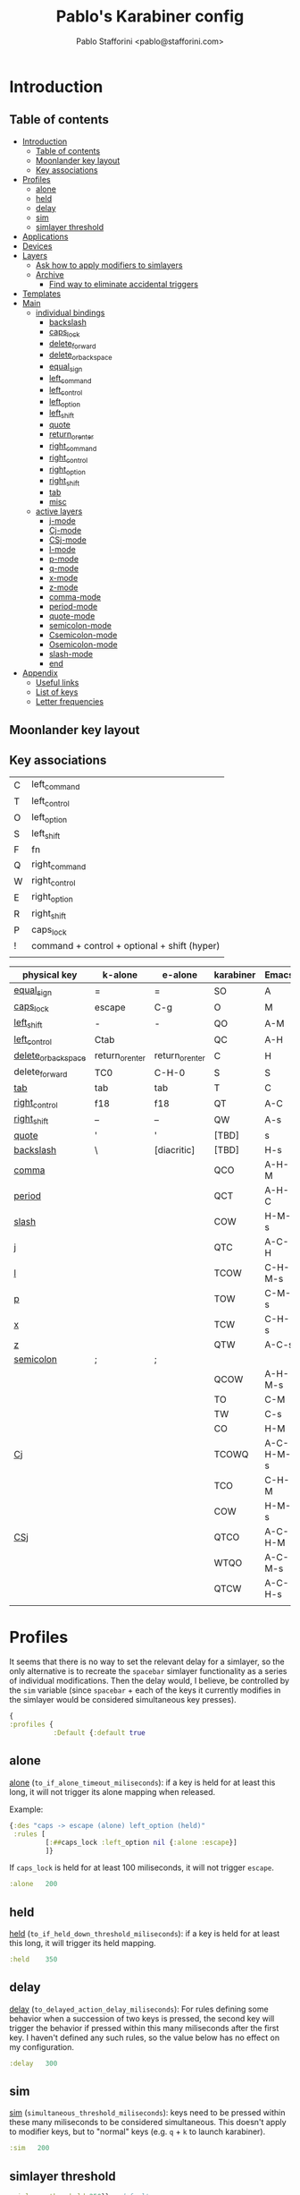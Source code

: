:PROPERTIES:
:mtime:    20230213030913
:ctime:    20230212123656
:END:
#+PROPERTY: header-args :tangle (print ps/file-karabiner-edn)
#+TITLE:Pablo's Karabiner config
#+AUTHOR: Pablo Stafforini <pablo@stafforini.com>
#+filetags: :project:
:PROPERTIES:
:TOC:      ignore
:ARCH:      ignore
:END:

* Introduction
:PROPERTIES:
:ID:       F8A496BC-A40E-4362-B36B-9B7941844ACC
:END:
:LOGBOOK:
CLOCK: [2022-07-01 Fri 11:06]--[2022-07-01 Fri 11:24] =>  0:18
CLOCK: [2021-02-28 Sun 19:56]--[2021-02-28 Sun 20:00] =>  0:04
:END:

** Table of contents
:PROPERTIES:
:TOC:      :include all :depth 4 :force (nothing) :ignore (nothing) :local (nothing)
:ID:       8810B51F-81BB-4AB9-A525-C39EBE079BD3
:END:
:CONTENTS:
- [[#introduction][Introduction]]
  - [[#table-of-contents][Table of contents]]
  - [[#moonlander-key-layout][Moonlander key layout]]
  - [[#key-associations][Key associations]]
- [[#profiles][Profiles]]
  - [[#alone][alone]]
  - [[#held][held]]
  - [[#delay][delay]]
  - [[#sim][sim]]
  - [[#simlayer-threshold][simlayer threshold]]
- [[#applications][Applications]]
- [[#devices][Devices]]
- [[#layers][Layers]]
  - [[#ask-how-to-apply-modifiers-to-simlayers][Ask how to apply modifiers to simlayers]]
  - [[#archive][Archive]]
    - [[#find-way-to-eliminate-accidental-triggers][Find way to eliminate accidental triggers]]
- [[#templates][Templates]]
- [[#main][Main]]
  - [[#individual-bindings][individual bindings]]
    - [[#backslash][backslash]]
    - [[#caps_lock][caps_lock]]
    - [[#delete_forward][delete_forward]]
    - [[#delete_or_backspace][delete_or_backspace]]
    - [[#equal_sign][equal_sign]]
    - [[#left_command][left_command]]
    - [[#left_control][left_control]]
    - [[#left_option][left_option]]
    - [[#left_shift][left_shift]]
    - [[#quote][quote]]
    - [[#return_or_enter][return_or_enter]]
    - [[#right_command][right_command]]
    - [[#right_control][right_control]]
    - [[#right_option][right_option]]
    - [[#right_shift][right_shift]]
    - [[#tab][tab]]
    - [[#misc][misc]]
  - [[#active-layers][active layers]]
    - [[#j-mode][j-mode]]
    - [[#cj-mode][Cj-mode]]
    - [[#csj-mode][CSj-mode]]
    - [[#l-mode][l-mode]]
    - [[#p-mode][p-mode]]
    - [[#q-mode][q-mode]]
    - [[#x-mode][x-mode]]
    - [[#z-mode][z-mode]]
    - [[#comma-mode][comma-mode]]
    - [[#period-mode][period-mode]]
    - [[#quote-mode][quote-mode]]
    - [[#semicolon-mode][semicolon-mode]]
    - [[#csemicolon-mode][Csemicolon-mode]]
    - [[#osemicolon-mode][Osemicolon-mode]]
    - [[#slash-mode][slash-mode]]
    - [[#end][end]]
- [[#appendix][Appendix]]
  - [[#useful-links][Useful links]]
  - [[#list-of-keys][List of keys]]
  - [[#letter-frequencies][Letter frequencies]]
:END:

** Moonlander key layout
:PROPERTIES:
:ID:       AF1A3C4B-E237-41B4-BFD8-0BC0C0200D9A
:END:

#+attr_org: :width 1000px
[[file:moonlander.png]]

** Key associations
:PROPERTIES:
:ID:       B12E6A52-5176-4484-B44B-137310DCFB6C
:END:
:LOGBOOK:
CLOCK: [2021-06-07 Mon 20:38]--[2021-06-07 Mon 21:52] =>  1:14
:END:

|   |                                              |
|---+----------------------------------------------|
| C | left_command                                 |
| T | left_control                                 |
| O | left_option                                  |
| S | left_shift                                   |
| F | fn                                           |
| Q | right_command                                |
| W | right_control                                |
| E | right_option                                 |
| R | right_shift                                  |
| P | caps_lock                                    |
| ! | command + control + optional + shift (hyper) |
|   |                                              |

| physical key        | k-alone         | e-alone         | karabiner | Emacs     | Emacs function              |
|---------------------+-----------------+-----------------+-----------+-----------+-----------------------------|
| [[id:7A4C371E-862F-4F1D-80D9-4E33869AEDE7][equal_sign]]          | =               | =               | SO        | A         |                             |
| [[id:20033DF1-9596-4257-8C3C-8A90BE97B221][caps_lock]]           | escape          | C-g             | O         | M         |                             |
| [[id:CF0E3547-DE12-40CE-8BBB-4347FFEE7401][left_shift]]          | -               | -               | QO        | A-M       |                             |
| [[id:E5FED8CC-8FA4-4964-87EF-4801A2B91848][left_control]]        | Ctab            |                 | QC        | A-H       |                             |
| [[id:CC3880F6-F71B-492D-8F0E-585ADB552004][delete_or_backspace]] | return_or_enter | return_or_enter | C         | H         |                             |
| delete_forward      | TC0             | C-H-0           | S         | S         |                             |
| [[id:D9295C31-3375-4F78-974C-9EDDEFA6E8A3][tab]]                 | tab             | tab             | T         | C         |                             |
| [[id:30827877-0622-4450-A217-56C7A05CC20F][right_control]]       | f18             | f18             | QT        | A-C       |                             |
| [[id:18FD5116-6D73-4B5D-9379-A0DD1D01970F][right_shift]]         | –               | –               | QW        | A-s       | major mode                  |
| [[id:D14C4590-0118-47A1-8095-E7A18EC694C0][quote]]               | '               | '               | [TBD]     | s         | major mode                  |
| [[id:18AA9398-C7DA-4FA2-BC6A-E8C0382D75C5][backslash]]           | \               | [diacritic]     | [TBD]     | H-s       | diacritics                  |
| [[id:4E6E7538-0296-485F-BFB0-DF1316DC32E2][comma]]               |                 |                 | QCO       | A-H-M     | transposition               |
| [[id:6D08B8C7-EE4C-42E0-928D-6ED3F05B7005][period]]              |                 |                 | QCT       | A-H-C     | delete/copy whole element   |
| [[id:87BE8B2A-1F3C-48C7-99D9-36A6D00F7399][slash]]               |                 |                 | COW       | H-M-s     | files/buffers               |
| [[id:0901DE3D-511F-4547-ACCD-3AAD9703DAAD][j]]                   |                 |                 | QTC       | A-C-H     | deletion                    |
| [[id:C1FE60BD-9863-4E45-93F7-3E23DC589DDA][l]]                   |                 |                 | TCOW      | C-H-M-s   | org movement/manipulation   |
| [[id:8C32B75E-1455-444F-B5F6-83DC8263D558][p]]                   |                 |                 | TOW       | C-M-s     | media/mouse control         |
| [[id:A670C98B-FCD0-4B4C-A3D9-C0DB143209AE][x]]                   |                 |                 | TCW       | C-H-s     | avy                         |
| [[id:303127EC-3362-408C-9A3B-45C2A108D994][z]]                   |                 |                 | QTW       | A-C-s     | movement                    |
| [[id:5BA69509-7C1B-4DD6-A54D-112902320CCB][semicolon]]           | ;               | ;               |           |           | special characters          |
|                     |                 |                 | QCOW      | A-H-M-s   | resvd. for misc. remappings |
|---------------------+-----------------+-----------------+-----------+-----------+-----------------------------|
|                     |                 |                 | TO        | C-M       |                             |
|                     |                 |                 | TW        | C-s       |                             |
|                     |                 |                 | CO        | H-M       |                             |
| [[id:7898DDC0-CE2C-45A7-A418-A75CEFA743AC][Cj]]                  |                 |                 | TCOWQ     | A-C-H-M-s | copy                        |
|                     |                 |                 | TCO       | C-H-M     |                             |
|                     |                 |                 | COW       | H-M-s     |                             |
| [[id:DAEB0BD5-535B-42E1-9170-C1039B8EC794][CSj]]                 |                 |                 | QTCO      | A-C-H-M   | delete                      |
|                     |                 |                 | WTQO      | A-C-M-s   |                             |
|                     |                 |                 | QTCW      | A-C-H-s   |                             |
|                     |                 |                 |           |           |                             |

* Profiles
:PROPERTIES:
:ID:       B42AA5C9-7EB9-415A-ACFE-BBB532055EFE
:END:
:LOGBOOK:
CLOCK: [2021-07-21 Wed 11:07]--[2021-07-21 Wed 11:30] =>  0:23
CLOCK: [2021-03-19 Fri 19:11]--[2021-03-19 Fri 20:01] =>  0:50
CLOCK: [2021-03-19 Fri 13:13]--[2021-03-19 Fri 13:17] =>  0:04
CLOCK: [2021-03-19 Fri 12:47]--[2021-03-19 Fri 13:10] =>  0:23
:END:

It seems that there is no way to set the relevant delay for a simlayer, so the only alternative is to recreate the ~spacebar~ simlayer functionality as a series of individual modifications. Then the delay would, I believe, be controlled by the ~sim~ variable (since ~spacebar~ + each of the keys it currently modifies in the simlayer would be considered simultaneous key presses).

#+begin_src clojure
{
:profiles {
           :Default {:default true
#+end_src

** alone
:PROPERTIES:
:ID:       79309E80-010E-4979-871B-250DC69E83F6
:END:
:LOGBOOK:
CLOCK: [2021-03-19 Fri 20:35]--[2021-03-19 Fri 21:45] =>  1:10
:END:
[[https://karabiner-elements.pqrs.org/docs/json/complex-modifications-manipulator-definition/to-if-alone/][alone]] (~to_if_alone_timeout_miliseconds~): if a key is held for at least this long, it will not trigger its alone mapping when released.

Example:

#+begin_src clojure :tangle no
{:des "caps -> escape (alone) left_option (held)"
 :rules [
         [:##caps_lock :left_option nil {:alone :escape}]
         ]}
#+end_src

If ~caps_lock~ is held for at least 100 miliseconds, it will not trigger ~escape~.

#+begin_src clojure
:alone   200
#+end_src

** held
:PROPERTIES:
:ID:       91903AB1-3031-492E-A0E1-7896F0AB783D
:END:
[[https://karabiner-elements.pqrs.org/docs/json/complex-modifications-manipulator-definition/to-if-held-down/][held]] (~to_if_held_down_threshold_miliseconds~): if a key is held for at least this long, it will trigger its held mapping.

#+begin_src clojure
:held    350
#+end_src

** delay
:PROPERTIES:
:ID:       F77B2B06-ECE4-4B51-842E-AFF8A23AC6AD
:END:

[[https://karabiner-elements.pqrs.org/docs/json/complex-modifications-manipulator-definition/to-delayed-action/][delay]] (~to_delayed_action_delay_miliseconds~): For rules defining some behavior when a succession of two keys is pressed, the second key will trigger the behavior if pressed within this many miliseconds after the first key. I haven't defined any such rules, so the value below has no effect on my configuration.

#+begin_src clojure
:delay   300
#+end_src

** sim
:PROPERTIES:
:ID:       2385C6F9-C9AD-4613-B9C0-E67C4D99CF2F
:END:
:LOGBOOK:
CLOCK: [2021-07-16 Fri 21:54]--[2021-07-16 Fri 22:04] =>  0:10
:END:

[[https://karabiner-elements.pqrs.org/docs/json/complex-modifications-manipulator-definition/from/simultaneous/][sim]] (~simultaneous_threshold_miliseconds~): keys need to be pressed within these many miliseconds to be considered simultaneous. This doesn't apply to modifier keys, but to "normal" keys (e.g. ~q~ + ~k~ to launch karabiner).

#+begin_src clojure
:sim   200
#+end_src
** simlayer threshold
:PROPERTIES:
:ID:       4A9E508A-75F3-4D99-9C55-D40C51F51702
:END:

#+begin_src clojure
:simlayer-threshold 250}} ; default
#+end_src

* Applications
:PROPERTIES:
:ID:       55F2D50D-3B4B-4AF9-A800-E2E4A2F22D63
:mtime:    20230212122531
:ctime:    20230212121229
:END:

#+begin_src clojure
:applications {
               :emacs ["org.gnu.Emacs"]
               :chrome ["com.google.Chrome"]
               :anki ["net.ankiweb.dtop"]
               :steam [:paths ".*/Application Support/Steam.*"]
               }
#+end_src

* Devices
:PROPERTIES:
:ID:       EDA2FC19-4435-4077-8AC9-35A8A1199FCB
:mtime:    20230212120850
:ctime:    20230212120850
:END:

#+begin_src clojure
 :devices {
          :moonlander [{:vendor_id 12951}]
          :kinesis [{:vendor_id 10730}]
          }
#+end_src

* Layers
:PROPERTIES:
:ID:       369A7942-816B-433F-92F7-46EA80BC1CEB
:mtime:    20230212115726
:ctime:    20230212115726
:END:
:LOGBOOK:
CLOCK: [2022-06-07 Tue 14:51]--[2022-06-07 Tue 15:24] =>  0:33
CLOCK: [2021-07-23 Fri 09:42]--[2021-07-23 Fri 10:00] =>  0:18
CLOCK: [2021-07-23 Fri 08:40]--[2021-07-23 Fri 09:27] =>  0:47
CLOCK: [2021-07-14 Wed 12:10]--[2021-07-14 Wed 12:49] =>  0:39
CLOCK: [2021-07-13 Tue 09:00]--[2021-07-13 Tue 09:19] =>  0:19
CLOCK: [2021-06-15 Tue 19:28]--[2021-06-15 Tue 19:40] =>  0:12
CLOCK: [2021-03-20 Sat 21:48]--[2021-03-20 Sat 21:56] =>  0:08
:END:

#+begin_src clojure
:layers {
         :quote-mode {:key :quote :condi :chrome} ; site-specific macros (Chrome)
         }
#+end_src

#+begin_src clojure
:simlayers {
            :launch_mode {:key :f24}
            :j-mode {:key :j} ; killing
            :l-mode {:key :l} ; org headings
            :p-mode {:key :p} ; media/mouse
            :q-mode {:key :q} ; apps
            :x-mode {:key :x} ; avy
            :z-mode {:key :z} ; movement
            :comma-mode {:key :comma} ; transposition
            :period-mode {:key :period} ; buffers
            :semicolon-mode {:key :semicolon} ; numbers and symbols
            :slash-mode {:key :slash} ; files (Emacs) | app-specific macros (outside Emacs)
            }
#+end_src

** TODO [#4] Ask how to apply modifiers to simlayers
:PROPERTIES:
:Effort:   0:30
:ID:       7E78549B-98AF-4287-84A7-E09996BF4810
:END:

** Archive                                                                                                             :ARCHIVE:
:PROPERTIES:
:ID:       08B6968B-6DB5-426F-AB52-79D33972E1D0
:END:
*** DONE Find way to eliminate accidental triggers
CLOSED: [2021-07-16 Fri 21:27]
:PROPERTIES:
:ARCHIVE_TIME: 2021-07-16 Fri 21:27
:ID:       D60985A7-AE5E-4565-B862-7641318071E4
:END:
:STATES:
- Not scheduled, was "[2021-07-16 Fri]" on [2021-07-16 Fri 21:27]
:END:
:LOGBOOK:
CLOCK: [2021-07-16 Fri 20:05]--[2021-07-16 Fri 21:14] =>  1:09
:END:

* Templates
:PROPERTIES:
:ID:       B03B897C-779E-431A-B78A-466935EF011A
:mtime:    20230212131116
:ctime:    20230212131116
:END:
#+begin_src clojure
:templates {:alfred "osascript -e 'tell application \"Alfred 4\" to run trigger \"%s\" in workflow \"%s\" with argument \"%s\"'"
            :km "osascript -e 'tell application \"Keyboard Maestro Engine\" to do script \"%s\"'"
            :open "osascript -e 'tell application \"%s\" to activate'"
            }
#+end_src

* Main
:PROPERTIES:
:ID:       43502060-D6EE-479A-8F1B-080A37DD85C4
:END:
:LOGBOOK:
CLOCK: [2022-05-07 Sat 10:30]--[2022-05-07 Sat 12:00] =>  1:30
CLOCK: [2021-07-25 Sun 13:33]--[2021-07-25 Sun 13:44] =>  0:11
CLOCK: [2021-03-20 Sat 20:47]--[2021-03-20 Sat 20:59] =>  0:12
CLOCK: [2021-02-26 Fri 12:43]--[2021-02-26 Fri 13:02] =>  0:19
:END:

#+begin_src clojure
:main [
#+end_src
 
** individual bindings
:PROPERTIES:
:ID:       BEA53755-930D-4A90-B3AD-18D8E6A1B301
:END:
:LOGBOOK:
CLOCK: [2022-08-04 Thu 22:29]--[2022-08-05 Fri 00:15] =>  1:46
CLOCK: [2022-06-09 Thu 16:12]--[2022-06-09 Thu 16:12] =>  0:00
CLOCK: [2022-05-07 Sat 13:53]--[2022-05-07 Sat 14:18] =>  0:25
CLOCK: [2022-05-06 Fri 22:21]--[2022-05-06 Fri 22:45] =>  0:24
CLOCK: [2021-07-04 Sun 11:26]--[2021-07-04 Sun 11:52] =>  0:26
CLOCK: [2021-07-04 Sun 11:18]--[2021-07-04 Sun 11:23] =>  0:05
CLOCK: [2021-06-15 Tue 18:53]--[2021-06-15 Tue 18:55] =>  0:02
CLOCK: [2021-06-03 Thu 07:50]--[2021-06-03 Thu 08:14] =>  0:24
CLOCK: [2021-02-26 Fri 17:08]--[2021-02-26 Fri 17:34] =>  0:26
CLOCK: [2021-02-26 Fri 10:21]--[2021-02-26 Fri 10:40] =>  0:19
CLOCK: [2021-02-25 Thu 16:23]--[2021-02-25 Thu 17:17] =>  0:54
CLOCK: [2021-02-25 Thu 15:59]--[2021-02-25 Thu 16:19] =>  0:20
CLOCK: [2021-02-09 Tue 17:33]--[2021-02-09 Tue 17:42] =>  0:09
CLOCK: [2021-06-02 Wed 10:15]--[2021-06-02 Wed 10:26] =>  0:11
CLOCK: [2021-03-30 Tue 14:44]--[2021-03-30 Tue 15:00] =>  0:16
CLOCK: [2021-03-22 Mon 18:12]--[2021-03-22 Mon 18:45] =>  0:33
CLOCK: [2021-02-26 Fri 17:37]--[2021-02-26 Fri 17:46] =>  0:09
CLOCK: [2022-03-14 Mon 11:21]--[2022-03-14 Mon 11:37] =>  0:16
CLOCK: [2021-07-25 Sun 16:09]--[2021-07-25 Sun 16:11] =>  0:02
CLOCK: [2021-03-28 Sun 18:47]--[2021-03-28 Sun 19:01] =>  0:14
CLOCK: [2021-03-23 Tue 19:30]--[2021-03-23 Tue 19:38] =>  0:08
:END:

*** backslash
:PROPERTIES:
:ID:       18AA9398-C7DA-4FA2-BC6A-E8C0382D75C5
:END:
:LOGBOOK:
CLOCK: [2021-07-25 Sun 18:34]--[2021-07-25 Sun 18:46] =>  0:12
CLOCK: [2021-07-25 Sun 17:23]--[2021-07-25 Sun 17:58] =>  0:35
CLOCK: [2021-07-25 Sun 16:11]--[2021-07-25 Sun 17:02] =>  0:51
:END:

#+begin_src clojure
{:des "On Emacs: diacritics if pressed in succession, otherwise hyper-super modifier"
 :rules [:emacs
         [:backslash :!Cright_control [:!blocked] {:alone ["ctrl" 1] :delayed {:invoked ["ctrl" 0]}}]
         :ctrl
         [:a :!Ea nil {:afterup ["ctrl" 0]}]
         [:b :!Eb nil {:afterup ["ctrl" 0]}]
         [:c :!Ec nil {:afterup ["ctrl" 0]}]
         [:d :!Ed nil {:afterup ["ctrl" 0]}]
         [:e :!Ee nil {:afterup ["ctrl" 0]}]
         [:f :!Ef nil {:afterup ["ctrl" 0]}]
         [:g :!Eg nil {:afterup ["ctrl" 0]}]
         [:h :!Eh nil {:afterup ["ctrl" 0]}]
         [:i :!Ei nil {:afterup ["ctrl" 0]}]
         [:j :!Ej nil {:afterup ["ctrl" 0]}]
         [:k :!Ek nil {:afterup ["ctrl" 0]}]
         [:l :!El nil {:afterup ["ctrl" 0]}]
         [:m :!Em nil {:afterup ["ctrl" 0]}]
         [:n :!En nil {:afterup ["ctrl" 0]}]
         [:o :!Eo nil {:afterup ["ctrl" 0]}]
         [:p :!Ep nil {:afterup ["ctrl" 0]}]
         [:q :!Eq nil {:afterup ["ctrl" 0]}]
         [:r :!Er nil {:afterup ["ctrl" 0]}]
         [:s :!Es nil {:afterup ["ctrl" 0]}]
         [:t :!Et nil {:afterup ["ctrl" 0]}]
         [:u :!Eu nil {:afterup ["ctrl" 0]}]
         [:v :!Ev nil {:afterup ["ctrl" 0]}]
         [:w :!Ew nil {:afterup ["ctrl" 0]}]
         [:x :!Ex nil {:afterup ["ctrl" 0]}]
         [:y :!Ey nil {:afterup ["ctrl" 0]}]
         [:z :!Ez nil {:afterup ["ctrl" 0]}]
         [:0 :!E0 nil {:afterup ["ctrl" 0]}]
         [:1 :!E1 nil {:afterup ["ctrl" 0]}] ; ¡
         [:2 :!E2 nil {:afterup ["ctrl" 0]}]
         [:3 :!E3 nil {:afterup ["ctrl" 0]}]
         [:4 :!E4 nil {:afterup ["ctrl" 0]}]
         [:5 :!E5 nil {:afterup ["ctrl" 0]}]
         [:6 :!E6 nil {:afterup ["ctrl" 0]}]
         [:7 :!E7 nil {:afterup ["ctrl" 0]}]
         [:8 :!E8 nil {:afterup ["ctrl" 0]}]
         [:9 :!E9 nil {:afterup ["ctrl" 0]}]
         [:slash :!SEslash nil {:afterup ["ctrl" 0]}] ; ¿
         ]
 }
#+end_src

*** caps_lock
:PROPERTIES:
:ID:       20033DF1-9596-4257-8C3C-8A90BE97B221
:END:
#+begin_src clojure
{:des "caps_lock → C-g (alone) | left_option (held)"
 :rules [
         [:##caps_lock :left_option :emacs {:alone :!Tg}]
         ]}
#+end_src

#+begin_src clojure
{:des "outside Emacs, caps → escape (alone) | left_option (held)"
 :rules [
         [:##caps_lock :left_option nil {:alone :escape}]
         ]}
#+end_src

*** delete_forward
:PROPERTIES:
:ID:       C016D30A-E2DF-4E28-89A0-90DDD9293D29
:END:
#+begin_src clojure
{:des "delete_forward → toggle tabs (alone) | left_shift (held)"
 :rules [
         [:##delete_forward :left_shift [:moonlander :kinesis] {:alone :!CT0}]
         ]}
#+end_src

*** delete_or_backspace
:PROPERTIES:
:ID:       CC3880F6-F71B-492D-8F0E-585ADB552004
:END:
#+begin_src clojure
{:des "delete_or_backspace → return_or_enter (alone) | left_command (held)"
 :rules [
         [:##delete_or_backspace :left_command [:moonlander :kinesis] {:alone :return_or_enter}]
         ]}
#+end_src

*** equal_sign
:PROPERTIES:
:ID:       7A4C371E-862F-4F1D-80D9-4E33869AEDE7
:mtime:    20230212122632
:ctime:    20230212121714
:END:
#+begin_src clojure
{:des "on Emacs, equal_sign → equal_sign (alone) | Alt (held)"
 :rules [
         [:##equal_sign :right_command [:moonlander :emacs] {:alone :equal_sign}]
         ]}
#+end_src

#+begin_src clojure
{:des "outside Emacs, equal_sign → equal_sign (alone) | left_shift + left_option (held)"
 :rules [
         [:##equal_sign :!Sleft_option :moonlander  {:alone :equal_sign}]
         ]}
#+end_src

*** left_command
:PROPERTIES:
:ID:       F35E661F-F9C4-4950-931F-DCAA5E668859
:END:
#+begin_src clojure
{:des "delete_forward → toggle tabs (alone) | left_shift (held)"
 :rules [
         [:##left_command :left_command [:!moonlander :!steam] {:alone :return_or_enter}]
         ]}
#+end_src

*** left_control
:PROPERTIES:
:ID:       E5FED8CC-8FA4-4964-87EF-4801A2B91848
:END:
#+begin_src clojure
{:des "on Emacs, left_control → command + tab (alone) | left_command (held)"
 :rules [
          [:!Ch :!QCOWh :emacs] ; circunvent macOS command + h
          [:!CQh :!QTCWh :emacs] ; circunvent macOS command + option + h
         [:##left_control :!Qleft_command [:!steam :emacs] {:alone :!Ctab}]
         ]}
#+end_src

#+begin_src clojure
{:des "outside Emacs, left_control → command + tab (alone) | left_option + left_command (held)"
 :rules [
         [:##left_control :!Oleft_command [:!steam :!emacs] {:alone :!Ctab}]
         ]}
#+end_src

*** left_option
:PROPERTIES:
:ID:       F39F132B-8D79-4461-A07F-642827D7957A
:END:
#+begin_src clojure
{:des "delete_forward → toggle tabs (alone) | left_shift (held)"
 :rules [
         [:##left_option :left_shift :!moonlander {:alone :!CT0}]
         ]}
#+end_src

*** left_shift
:PROPERTIES:
:ID:       CF0E3547-DE12-40CE-8BBB-4347FFEE7401
:END:
#+begin_src clojure
{:des "on Emacs, left_shift → right_command (alone) | hyphen (held)"
 :rules [
         [:##left_shift :!Oright_command :emacs {:alone :hyphen}]
         ]}
#+end_src

#+begin_src clojure
{:des "outside Emacs, left_shift → Option + control (alone) | hyphen (held)"
 :rules [
         [:##left_shift :!Oleft_control nil {:alone :hyphen}]
         ]}
#+end_src

*** quote
:PROPERTIES:
:ID:       D14C4590-0118-47A1-8095-E7A18EC694C0
:END:
#+begin_src clojure
{:des "on Emacs, quote → quote (alone) | super (held)"
 :rules [
         [:##quote :right_control [:moonlander :kinesis :emacs] {:alone :quote}]
         ]}
#+end_src

*** return_or_enter
:PROPERTIES:
:ID:       397F7E6A-A4DB-4FC8-84C7-ADB6CC2D9E2A
:mtime:    20230212123126
:ctime:    20230212123126
:END:
Note that we use a simple modification to map ~return_or-enter~ to ~quote~, because we later define a ~quote~ simlayer, which works if the mapping is defined via a simple modification, but not via a complex modification.

#+begin_src clojure
{:des "on Emacs, return_or_enter → quote (alone) | super (held)"
 :rules [
         [:##quote :right_control [:!moonlander :!kinesis :emacs] {:alone :quote}]
         ]}
#+end_src

#+begin_src clojure
{:des "tab → return_or_enter (alone) | left_control (held)"
 :rules [
         [:##return_or_enter :left_control :kinesis {:alone :tab}]
         ]}
#+end_src

*** right_command
:PROPERTIES:
:ID:       EE9EC966-6B9E-4C10-AB37-2D932D4426A0
:END:

#+begin_src clojure
{:des "spacebar → tab (alone) | left_control (held)"
 :rules [
         [:##right_command :left_control :!moonlander {:alone :tab}]
         ]}
#+end_src

*** right_control
:PROPERTIES:
:ID:       30827877-0622-4450-A217-56C7A05CC20F
:mtime:    20230212122805
:ctime:    20230212122805
:END:
#+begin_src clojure
{:des "on Emacs, right_control → toggle Emacs/Chrome (alone) | Control + Alt (held)"
 :rules [
         [:##right_control :!Tright_command [:moonlander :kinesis :emacs] {:alone :f18}]
         ]}
#+end_src

#+begin_src clojure
{:des "outside Emacs, right_control → toggle Emacs/Chrome (alone) | righ_command + right_control (held)"
 :rules [
         [:##right_control :!Qright_control [:moonlander :kinesis] {:alone :f18}]
         ]}
#+end_src
 
*** right_option
:PROPERTIES:
:ID:       E35A6F0B-BD09-4160-BC74-E1B8090C70AD
:END:

#+begin_src clojure
{:des "on Emacs, right_control → toggle Emacs/Chrome (alone) | Control + Alt (held)"
 :rules [
         [:##right_option :!Tright_command [:!moonlander :emacs] {:alone :f18}]
         ]}
#+end_src

#+begin_src clojure
{:des "outside Emacs, right_control → toggle Emacs/Chrome (alone) | righ_command + right_control (held)"
 :rules [
         [:##right_option :!Qright_control :!moonlander {:alone :f18}]
         ]}
#+end_src

*** right_shift
:PROPERTIES:
:ID:       18FD5116-6D73-4B5D-9379-A0DD1D01970F
:END:
#+begin_src clojure
{:des "on Emacs, right_shift → en dash (alone) | Super + Alt (held)"
 :rules [
         [:right_shift :!Wright_command :emacs {:alone :!Ehyphen}]
         ]}
#+end_src

#+begin_src clojure
{:des "outside Emacs, right_shift → en dash (alone) | right_option + right_control (held)"
 :rules [
         [:##right_shift :!Wright_option nil {:alone :!Ehyphen}]
         ]}
#+end_src

*** tab
:PROPERTIES:
:ID:       06A8716B-F75B-4B6C-80BC-C331FDC401FB
:END:

#+begin_src clojure
{:des "on Emacs, equal_sign → equal_sign (alone) | Alt (held)"
 :rules [
         [:##tab :right_command [:!moonlander :emacs] {:alone :equal_sign}]
         ]}
#+end_src

#+begin_src clojure
{:des "outside Emacs, equal_sign → equal_sign (alone) | left_shift + left_option (held)"
 :rules [
         [:##tab :!Sleft_option :!moonlander  {:alone :equal_sign}]
         ]}
#+end_src

#+begin_src clojure
{:des "tab → tab (alone) | left_control (held)"
 :rules [
         [:##tab :left_control :moonlander {:alone :tab}]
         ]}
#+end_src

#+begin_src clojure
{:des "on Emacs, tab → equal_sign (alone) | Alt (held)"
 :rules [
         [:##tab :right_command [:kinesis :emacs] {:alone :equal_sign}]
         ]}
#+end_src

#+begin_src clojure
{:des "outside Emacs, tab → equal_sign (alone) | left_shift + left_option (held)"
 :rules [
         [:##tab :!Sleft_option :kinesis  {:alone :equal_sign}]
         ]}
#+end_src

*** misc
:PROPERTIES:
:ID:       9B3B0F27-91D6-4B41-ACFE-103C65F3A231
:END:
A normal Command+Spacebar event triggered within Emacs is intercepted by OSX, given the existing global shortcut.

#+begin_src clojure
{:des "On Emacs, command + space → trigger different events on Emacs and elsewhere"
 :rules [
         [:!Cspacebar :!QCOWspacebar :emacs]
         ]}
#+end_src

Similarly, OSX intercepts Command+h, so we circumvent it by creating a new mapping:

#+begin_src clojure
{:des "On Emacs, disable OSX behavior of command + ?"
 :rules [
         [:!CSslash :!QCOWSslash :emacs]
         ]}
#+end_src

#+begin_src clojure
{:des "On Emacs, disable OSX behavior of command + Q"
 :rules [
         [:!CSq :!QCOWq :emacs]
         ]}
#+end_src

On Emacs, caps lock triggers C-g instead of escape. So we create a reverse mapping:

#+begin_src clojure
{:des "On Emacs, C-g → C-ESC"
 :rules [
         [:!Tg :!Tescape :emacs]
         ]}
#+end_src

** active layers
:PROPERTIES:
:ID:       348C5A9E-09EC-4E0C-B03F-4C347B016E36
:END:

*** j-mode
:PROPERTIES:
:ID:       0901DE3D-511F-4547-ACCD-3AAD9703DAAD
:END:
:LOGBOOK:
CLOCK: [2021-12-01 Wed 17:12]--[2021-12-01 Wed 17:27] =>  0:15
:END:
#+begin_src clojure
{:des "j-mode (deletion)"
 :rules [:j-mode
         [:a :!TCOa :emacs]
         [:!Wa :!TCOWa :emacs]
         [:!WQa :!TCOWQa :emacs]
         [:s :!TCOs :emacs]
         [:s :delete_or_backspace]
         [:d :!TCOd :emacs]
         [:d :delete_forward]
         [:f :!TCOf :emacs]
         [:!Wf :!TCOWf :emacs]
         [:!WQf :!TCOWQf :emacs]
         [:q :!TCOq :emacs]
         [:!Wq :!TCOWq :emacs]
         [:!WQq :!TCOWQq :emacs]
         [:q :!Odelete_or_backspace]
         [:w :!TCOw :emacs]
         [:!Ww :!TCOWw :emacs]
         [:!WQw :!TCOWQw :emacs]
         [:w :!Cdelete_or_backspace]
         [:e :!TCOe :emacs]
         [:!We :!TCOWe :emacs]
         [:!WQe :!TCOWQe :emacs]
         [:e :!Tk]
         [:r :!TCOr :emacs]
         [:!Wr :!TCOWr :emacs]
         [:!WQr :!TCOWQr :emacs]
         [:r :!Odelete_forward]
         [:z :!TCOz :emacs]
         [:!Wz :!WTCOz :emacs]
         [:!WQz :!WQTCOz :emacs]
         [:z :!Cdelete_or_backspace]
         [:x :!TCOx :emacs]
         [:!Wx :!TCOWx :emacs]
         [:!WQx :!TCOWQx :emacs]
         [:x :!COleft_arrow]
         [:c :!TCOc :emacs]
         [:!Wc :!TCOWc :emacs]
         [:!WQc :!TCOWQc :emacs]
         [:c :!COright_arrow]
         [:v :!TCOv :emacs]
         [:!Wv :!TCOWv :emacs]
         [:!WQv :!TCOWQv :emacs]
         [:v :!Cdelete_forward]
         [:b :!TCOb :emacs]
         [:t :!TCOt :emacs]
         [:t :home]
         [:g :!TCOg :emacs]
         [:g :end]
         [:!Wd :!TCOWd :emacs]
         [:!Ws :!TCOWs :emacs]
         [:equal_sign :!TCOequal_sign :emacs]
         [:caps_lock [:left_arrow :right_arrow] :emacs]
         ]}
#+end_src
*** Cj-mode
:PROPERTIES:
:ID:       7898DDC0-CE2C-45A7-A418-A75CEFA743AC
:END:
:LOGBOOK:
CLOCK: [2022-07-24 Sun 18:35]--[2022-07-24 Sun 18:58] =>  0:23
:END:
#+begin_src clojure
{:des "Command-j (copy)"
 :rules [
         [:!Cj [ "my-layer-mode"  1] nil {:afterup ["my-layer-mode" 0] :alone :!Cj}]
         :my-layer-mode
         [:##a :!TCOWQa :emacs]
         [:##b :!TCOWQb :emacs]
         [:##c :!TCOWQc :emacs]
         [:##d :!TCOWQd :emacs]
         [:##e :!TCOWQe :emacs]
         [:##f :!TCOWQf :emacs]
         [:##g :!TCOWQg :emacs]
         [:##h :!TCOWQh :emacs]
         [:##i :!TCOWQi :emacs]
         [:##k :!TCOWQk :emacs]
         [:##l :!TCOWQl :emacs]
         [:##m :!TCOWQm :emacs]
         [:##n :!TCOWQn :emacs]
         [:##o :!TCOWQo :emacs]
         [:##p :!TCOWQp :emacs]
         [:##q :!TCOWQq :emacs]
         [:##r :!TCOWQr :emacs]
         [:##s :!TCOWQs :emacs]
         [:##t :!TCOWQt :emacs]
         [:##u :!TCOWQu :emacs]
         [:##v :!TCOWQv :emacs]
         [:##w :!TCOWQw :emacs]
         [:##x :!TCOWQx :emacs]
         [:##y :!TCOWQy :emacs]
         [:##z :!TCOWQz :emacs]
         ]}
#+end_src
*** CSj-mode
:PROPERTIES:
:ID:       DAEB0BD5-535B-42E1-9170-C1039B8EC794
:END:
:LOGBOOK:
CLOCK: [2022-07-24 Sun 18:58]--[2022-07-24 Sun 19:17] =>  0:19
:END:
#+begin_src clojure
{:des "Comand-shift-j (delete)"
 :rules [
         [:!CSj [ "my-layer-mode"  1] nil {:afterup ["my-layer-mode" 0] :alone :!CSj}]
         :my-layer-mode
         [:##a :!QTCOa :emacs]
         [:##b :!QTCOb :emacs]
         [:##c :!QTCOc :emacs]
         [:##d :!QTCOd :emacs]
         [:##e :!QTCOe :emacs]
         [:##f :!QTCOf :emacs]
         [:##g :!QTCOg :emacs]
         [:##h :!QTCOh :emacs]
         [:##i :!QTCOi :emacs]
         [:##k :!QTCOk :emacs]
         [:##l :!QTCOl :emacs]
         [:##m :!QTCOm :emacs]
         [:##n :!QTCOn :emacs]
         [:##o :!QTCOo :emacs]
         [:##p :!QTCOp :emacs]
         [:##q :!QTCOq :emacs]
         [:##r :!QTCOr :emacs]
         [:##s :!QTCOs :emacs]
         [:##t :!QTCOt :emacs]
         [:##u :!QTCOu :emacs]
         [:##v :!QTCOv :emacs]
         [:##w :!QTCOw :emacs]
         [:##x :!QTCOx :emacs]
         [:##y :!QTCOy :emacs]
         [:##z :!QTCOz :emacs]
         ]}
#+end_src

*** l-mode
:PROPERTIES:
:ID:       C1FE60BD-9863-4E45-93F7-3E23DC589DDA
:END:
#+begin_src clojure
{:des "l-mode (deletion)"
 :rules [:l-mode
         [:a :!TCOWa :emacs]
         [:b :!TCOWb :emacs]
         [:c :!TCOWc :emacs]
         [:d :!TCOWd :emacs]
         [:e :!TCOWe :emacs]
         [:f :!TCOWf :emacs]
         [:g :!TCOWg :emacs]
         [:h :!TCOWh :emacs]
         [:i :!TCOWi :emacs]
         [:j :!TCOWj :emacs]
         [:m :!TCOWm :emacs]
         [:n :!TCOWn :emacs]
         [:o :!TCOWo :emacs]
         [:p :!TCOWp :emacs]
         [:q :!TCOWq :emacs]
         [:r :!TCOWr :emacs]
         [:s :!TCOWs :emacs]
         [:t :!TCOWt :emacs]
         [:u :!TCOWu :emacs]
         [:v :!TCOWv :emacs]
         [:w :!TCOWw :emacs]
         [:z :!TCOWz :emacs]
         [:x :!TCOWx :emacs]
         [:y :!TCOWy :emacs]
         [:period :!TCOWperiod :emacs]
         ]}
#+end_src

*** p-mode
:PROPERTIES:
:ID:       8C32B75E-1455-444F-B5F6-83DC8263D558
:END:

#+begin_src clojure
{:des "p-mode (media controls)"
 :rules [:p-mode
         ;; [: :display_brightness_increment]
         ;; [: :launchpad]
         ;; [: :mission_control]
         [:a {:mkey {:x -1500}}]
         [:b :!CS5] ; Screenshot and recording options
         [:c :!CS4] ; Save picture of selected area to a file
         [:d {:mkey {:y 1500}}]
         [:e {:mkey {:y 4500}}]
         [:f {:mkey {:x 1500}}]
         [:g :!QWERg] ; Rectangle, half right
         [:h :!QWERh] ; Rectangle, center
         [:i [:km "Use Play to control Spotify not shitty Apple Music"]]
         [:j :volume_decrement]
         [:k :mute]
         [:l :fastforward]
         [:m :!CTS0] ; dictation
         [:n :!CTS1] ; read aloud
         [:o :rewind]
         [:q {:mkey {:x -4500}}]
         [:r {:mkey {:x 4500}}]
         [:s {:mkey {:y -1500}}]
         ;; [:return_or_enter :!QWERreturn_or_enter] ; doesn't work
         [:spacebar :button1]
         [:tab :button2]
         [:t :!QWERt] ; Recntangle, center
         [:u :volume_increment] ;
         [:v :!CTS4] ; Copy picture of selected area to the clipboard
         [:w {:mkey {:y -4500}}]
         [:x :!CTS3] ; Copy picture of screen to the clipboard
         [:y :!QWERy] ; Rectangle, maximize
         [:z :!CS3] ; Save picture of screen as a file
         [:comma :!QWERperiod] ; 
         ]}
#+end_src

*** q-mode
:PROPERTIES:
:ID:       B3028ED3-0E12-4CA5-AC14-B89DECB5C7D8
:END:
#+begin_src clojure
{:des "q-mode (apps)"
 :rules [:q-mode
         [:d [:km "Activate: Discord"]]
         [:e [:km "Activate: Emacs"]]
         [:f [:km "Activate: Finder"]]
         [:g [:km "Activate: Goldendict"]]
         [:h [:km "Activate: Chrome"]]
         [:i [:km "Activate: Anki"]]
         [:m [:km "Activate: Media Center"]]
         [:k [:km "Activate: Keyboard Maestro"]]
         [:l [:km "Activate: Calendar"]]
         [:o [:km "Activate: Zotero"]]
         [:p [:km "Activate: Preview"]]
         [:r [:km "Activate: Karabiner-Elements"]]
         [:s [:km "Activate: Slack"]]
         [:t [:km "Activate: Terminal"]]
         [:u [:km "Activate: QBittorrent"]]
         [:v [:km "Activate: VLC"]]
         [:w [:km "Activate: HoudahSpot"]]
         [:x [:km "Activate: Firefox"]]
         [:y [:km "Activate: Spotify"]]
         ]}
#+end_src

*** x-mode
:PROPERTIES:
:ID:       A670C98B-FCD0-4B4C-A3D9-C0DB143209AE
:mtime:    20230213030913
:ctime:    20230212131513
:END:
:LOGBOOK:
CLOCK: [2021-07-16 Fri 17:34]--[2021-07-16 Fri 18:32] =>  0:58
CLOCK: [2021-06-03 Thu 15:17]--[2021-06-03 Thu 15:47] =>  0:30
CLOCK: [2021-06-03 Thu 08:14]--[2021-06-03 Thu 09:14] =>  1:00
CLOCK: [2021-06-01 Tue 17:30]--[2021-06-01 Tue 18:07] =>  0:37
CLOCK: [2021-04-07 Wed 13:09]--[2021-04-07 Wed 13:17] =>  0:08
CLOCK: [2021-03-25 Thu 14:14]--[2021-03-25 Thu 14:59] =>  0:45
CLOCK: [2021-03-25 Thu 09:30]--[2021-03-25 Thu 10:27] =>  0:57
CLOCK: [2021-03-25 Thu 08:25]--[2021-03-25 Thu 08:56] =>  0:31
CLOCK: [2021-03-23 Tue 17:52]--[2021-03-23 Tue 17:55] =>  0:03
CLOCK: [2021-03-23 Tue 09:13]--[2021-03-23 Tue 09:24] =>  0:11
CLOCK: [2021-03-21 Sun 11:00]--[2021-03-21 Sun 11:03] =>  0:03
CLOCK: [2021-03-21 Sun 07:33]--[2021-03-21 Sun 09:05] =>  2:17
CLOCK: [2021-03-17 Wed 09:14]--[2021-03-17 Wed 09:19] =>  0:05
CLOCK: [2021-03-09 Tue 17:25]--[2021-03-09 Tue 17:47] =>  0:22
CLOCK: [2021-03-01 Mon 11:46]--[2021-03-01 Mon 12:05] =>  0:19
:END:

#+begin_src clojure
{:des "x-mode (avy)"
 :rules [:x-mode
         [:a :!TCWa :emacs]
         [:b :!TCWb :emacs]
         [:c :!TCWc :emacs]
         [:d :!TCWd :emacs]
         [:e :!TCWe :emacs]
         [:f :!TCWf :emacs]
         [:g :!TCWg :emacs]
         [:h :!TCWh :emacs]
         [:i :!TCWi :emacs]
         [:j :!TCWj :emacs]
         [:k :!TCWk :emacs]
         [:l :!TCWl :emacs]
         [:m :!TCWm :emacs]
         [:n :!TCWn :emacs]
         [:o :!TCWo :emacs]
         [:p :!TCWp :emacs]
         [:q :!TCWq :emacs]
         [:r :!TCWr :emacs]
         [:s :!TCWs :emacs]
         [:t :!TCWt :emacs]
         [:u :!TCWu :emacs]
         [:v :!TCWv :emacs]
         [:w :!TCWw :emacs]
         [:z :!TCWz :emacs]
         [:y :!TCWy :emacs]
         [:period :!TCWperiod :emacs]
         [:return_or_enter :!TCWreturn_or_enter :emacs]
         [:semicolon :!TCWsemicolon :emacs]
         [:comma :!TCWcomma :emacs]
         [:slash :!TCWslash :emacs]
         [:spacebar :!TCWspacebar :emacs]
         ]}
#+end_src

*** z-mode
:PROPERTIES:
:ID:       303127EC-3362-408C-9A3B-45C2A108D994
:END:
:LOGBOOK:
CLOCK: [2022-07-06 Wed 15:55]--[2022-07-06 Wed 15:56] =>  0:01
CLOCK: [2021-12-23 Thu 15:40]--[2021-12-23 Thu 15:58] =>  0:18
CLOCK: [2021-12-23 Thu 15:20]--[2021-12-23 Thu 15:37] =>  0:17
CLOCK: [2021-11-25 Thu 20:28]--[2021-11-25 Thu 21:07] =>  0:39
CLOCK: [2021-06-03 Thu 15:17]--[2021-06-03 Thu 15:47] =>  0:30
CLOCK: [2021-06-03 Thu 08:14]--[2021-06-03 Thu 09:14] =>  1:00
CLOCK: [2021-06-01 Tue 17:30]--[2021-06-01 Tue 18:07] =>  0:37
CLOCK: [2021-04-07 Wed 13:09]--[2021-04-07 Wed 13:17] =>  0:08
CLOCK: [2021-03-25 Thu 14:14]--[2021-03-25 Thu 14:59] =>  0:45
CLOCK: [2021-03-25 Thu 09:30]--[2021-03-25 Thu 10:27] =>  0:57
CLOCK: [2021-03-25 Thu 08:25]--[2021-03-25 Thu 08:56] =>  0:31
CLOCK: [2021-03-23 Tue 17:52]--[2021-03-23 Tue 17:55] =>  0:03
CLOCK: [2021-03-23 Tue 09:13]--[2021-03-23 Tue 09:24] =>  0:11
CLOCK: [2021-03-21 Sun 11:00]--[2021-03-21 Sun 11:03] =>  0:03
CLOCK: [2021-03-21 Sun 07:33]--[2021-03-21 Sun 09:05] =>  2:17
CLOCK: [2021-03-17 Wed 09:14]--[2021-03-17 Wed 09:19] =>  0:05
CLOCK: [2021-03-09 Tue 17:25]--[2021-03-09 Tue 17:47] =>  0:22
CLOCK: [2021-03-01 Mon 11:46]--[2021-03-01 Mon 12:05] =>  0:19
:END:

[2021-03-23 Tue 09:18] I've added ~##~ to ~u~ and ~p~. This allows for the use of shift. Not sure if this addition will have any unexpected side effects, so testing it on these two words only. If everything looks fine in a few days, you can extend this modification to all other relevant letters.

[2021-03-25 Thu 08:30] Next task is to create corresponding versions of many of the motion key mappings that move the screen rather than the cursor.

#+begin_src clojure
{:des "z-mode (navigation)"
 :rules [:z-mode
         [:j :left_arrow]
         [:##j :left_arrow]
         [:semicolon :right_arrow]
         [:##semicolon :right_arrow]
         [:k :up_arrow]
         [:!Ck :!WTQCk :emacs]
         [:!COk :!WTQCOk :emacs]
         [:##k :up_arrow]
         [:l :down_arrow]
         [:!Cl :!WTQCl :emacs]
         [:!COl :!WTQCOl :emacs]
         [:##l :down_arrow]
         [:m :!WTQm :emacs]
         [:!Sm :!WTQSm :emacs]
         [:##m :!Cleft_arrow]
         [:slash :!WTQz :emacs]
         [:!Sslash :!WTQSz :emacs]
         [:##slash :!Cright_arrow]
         [:comma :!WTQcomma :emacs]
         [:##comma :!Cup_arrow]
         [:period :!WTQperiod :emacs]
         [:##period :!Cdown_arrow]
         [:n :!WTQn :emacs]
         [:v :!WTQv :emacs]
         [:b :!WTQb :emacs]
         [:u :!WTQu :emacs]
         [:!Cu :!WTQCu :emacs]
         [:##u :!Oleft_arrow]
         [:p :!WTQp :emacs]
         [:!Cp :!WTQCp :emacs]
         [:##p :!Oright_arrow]
         [:i :!WTQi :emacs]
         [:!Ci :!WTQCi :emacs]
         [:!COi :!WTQCOi :emacs]
         [:##i :!Oup_arrow]
         [:o :!WTQo :emacs]
         [:!Co :!WTQCo :emacs]
         [:!COo :!WTQCOo :emacs]
         [:##o :!Odown_arrow]
         [:y :!WTQy :emacs]
         [:##y :page_up]
         [:h :!WTQh :emacs]
         [:##h :page_down]
         [:t :!WTQt :emacs]
         [:g :!WTQg :emacs]
         [:right_command :!WTQtab :emacs :!moonlander]
         [:tab :!WTQtab :emacs]
         [:##right_command :home :!moonlander]
         [:##tab :home :moonlander]
         [:##return_or_enter :home :kinesis]
         [:spacebar :!WTQspacebar :emacs]
         [:##spacebar :end]
         [:x :!WTQx]
         [:c :!WTQc]
         [:r [:!TCp :!TCh] :chrome] ; Google Docs previous heading
         [:r :!WTQr :emacs]
         [:f [:!TCn :!TCh] :chrome] ; Google Docs previous heading
         [:f :!WTQf]
         [:e :!WTQe :emacs]
         [:e [:km "Change selection to title case"] :!emacs]
         [:d :!QCOWd :emacs] ; WTQ intercepted by OSX
         [:d [:km "Change selection to sentence case"] :!emacs]
         [:w :!WTQw :emacs]
         [:w [:km "Remove hyphens from selection"] :!emacs]
         [:s :!WTQs :emacs]
         [:s [:km "Remove spaces from selection"] :!emacs]
         ]}
#+end_src

**** Archive                                                     :ARCHIVE:
:PROPERTIES:
:ID:       7B593652-CA37-4AC3-A8D4-D37DC779BBA3
:END:
***** DONE [#6] Configure karabiner to use Google Docs shortcuts
CLOSED: [2022-07-06 Wed 16:09]
:PROPERTIES:
:Effort:   0:30
:ID:       258E1C3A-267A-4030-AC51-C99F0F53D2D7
:ARCHIVE_TIME: 2022-07-06 Wed 16:09
:END:
:LOGBOOK:
CLOCK: [2022-07-06 Wed 15:56]--[2022-07-06 Wed 16:09] =>  0:13
:END:
https://support.google.com/docs/answer/179738?hl=en-GB&co=GENIE.:3DDesktop#zippy=%2Cmac-shortcuts

*** comma-mode
:PROPERTIES:
:ID:       4E6E7538-0296-485F-BFB0-DF1316DC32E2
:END:

#+begin_src clojure
{:des "comma-mode (transposition)"
 :rules [:comma-mode
         [:a :!QCOa :emacs]
         [:b :!QCOb :emacs]
         [:c :!QCOc :emacs]
         [:d :!QCOd :emacs]
         [:e :!QCOe :emacs]
         [:f :!QCOf :emacs]
         [:g :!QCOg :emacs]
         [:h :!QCOh :emacs]
         [:i :!QCOi :emacs]
         [:j :!QCOj :emacs]
         [:l :!QCOl :emacs]
         [:n :!QCOn :emacs]
         [:o :!QCOo :emacs]
         [:p :!QCOp :emacs]
         [:q :!QCOq :emacs]
         [:r :!QCOr :emacs]
         [:s :!QCOs :emacs]
         [:t :!QCOt :emacs]
         [:u :!QCOu :emacs]
         [:v :!QCOv :emacs]
         [:w :!QCOw :emacs]
         [:z :!QCOz :emacs]
         [:x :!QCOx :emacs]
         [:y :!QCOy :emacs]
         [:period :!QCOperiod :emacs]
         [:slash :!QCOslash :emacs]
         ]}
#+end_src

**** Archive                                                     :ARCHIVE:
:PROPERTIES:
:ID:       BAEB72F7-7C72-476C-9387-FDCFB3DA1D05
:END:
***** CANCELLED [#5] Replace comma simlayer with hydra
CLOSED: [2022-05-10 Tue 09:48]
:PROPERTIES:
:Effort:   1:00
:ARCHIVE_TIME: 2022-05-10 Tue 09:48
:ID:       F01A2977-23C0-4426-B14D-18264F4A7E1C
:END:

In general, don't use simlayers for non-iteratable and investment actions
*** period-mode
:PROPERTIES:
:ID:       6D08B8C7-EE4C-42E0-928D-6ED3F05B7005
:END:
:LOGBOOK:
CLOCK: [2021-06-22 Tue 11:46]--[2021-06-22 Tue 12:34] =>  0:48
CLOCK: [2021-06-22 Tue 11:28]--[2021-06-22 Tue 11:41] =>  0:13
:END:

#+begin_src clojure
{:des "period-mode (manipulation)"
 :rules [:period-mode
         [:a :!QCTa :emacs]
         [:b :!QCTb :emacs]
         [:c :!QCTc :emacs]
         [:d :!QCTd :emacs]
         [:e :!QCTe :emacs]
         [:f :!QCTf :emacs]
         [:g :!QCTg :emacs]
         [:h :!QCTh :emacs]
         [:i :!QCTi :emacs]
         [:j :!QCTj :emacs]
         [:k :!QCTk :emacs]
         [:l :!QCTl :emacs]
         [:m :!QCTm :emacs]
         [:n :!QCTn :emacs]
         [:o :!QCTo :emacs]
         [:p :!QCTp :emacs]
         [:q :!QCTq :emacs]
         [:r :!QCTr :emacs]
         [:s :!QCTs :emacs]
         [:t :!QCTt :emacs]
         [:u :!QCTu :emacs]
         [:v :!QCTv :emacs]
         [:w :!QCTw :emacs]
         [:x :!QCTx :emacs]
         [:y :!QCTy :emacs]
         [:z :!QCTz :emacs]
         [:comma :!QCTcomma :emacs]
         [:slash :!QCTslash :emacs]
         [:spacebar :!QCTspacebar :emacs]
         ]}
#+end_src

*** quote-mode
:PROPERTIES:
:ID:       FBF02867-9942-47E7-B201-DE86156E82F9
:END:

#+begin_src clojure
{:des "quote-mode (website-specific)"
 :rules [:quote-mode
         [:1 [:km "Local website 1"]]
         [:2 [:km "Local website 2"]]
         [:3 [:km "Local website 3"]]
         [:4 [:km "Local website 4"]]
         [:5 [:km "Local website 5"]]
         [:6 [:km "Local website 6"]]
         [:7 [:km "Local website 7"]]
         [:8 [:km "Local website 8"]]
         [:9 [:km "Local website 9"]]
         [:0 [:km "Local website 0"]]
         [:a [:km "Local website a"]]
         [:b [:km "Local website b"]]
         [:c [:km "Local website c"]]
         [:d [:km "Local website d"]]
         [:e [:km "Local website e"]]
         [:f [:km "Local website f"]]
         [:g [:km "Local website g"]]
         [:h [:km "Local website h"]]
         [:i [:km "Local website i"]]
         [:j [:km "Local website j"]]
         [:k [:km "Local website k"]]
         [:l [:km "Local website l"]]
         [:!Sl [:km "Local website Sl"]]
         [:!Cl [:km "Local website Cl"]]
         [:!CSl [:km "Local website CSl"]]
         [:m [:km "Local website m"]]
         [:n [:km "Local website n"]]
         [:o [:km "Local website o"]]
         [:p [:km "Local website p"]]
         [:r [:km "Local website r"]]
         [:s [:km "Local website s"]]
         [:t [:km "Local website t"]]
         [:u [:km "Local website u"]]
         [:y [:km "Local website y"]]
         [:z [:km "Local website z"]]
         [:x [:km "Local website x"]]
         [:v [:km "Local website v"]]
         [:w [:km "Local website w"]]
         [:semicolon [:km "Local website semicolon"]]
         [:comma [:km "Local website comma"]]
         [:period [:km "Local website period"]]
         [:slash [:km "Local website slash"]]
         [:return_or_enter [:km "Local website return_or_enter"]]
                                        ; [:spacebar [:km "Local website spacebar"]]
         ]}
#+end_src

*** semicolon-mode
:PROPERTIES:
:ID:       5BA69509-7C1B-4DD6-A54D-112902320CCB
:END:
:LOGBOOK:
CLOCK: [2022-04-12 Tue 13:41]--[2022-04-12 Tue 13:43] =>  0:02
:END:

#+begin_src clojure
{:des "semicolon (numbers and symbols)"
 :rules [:semicolon-mode
         ;; [:grave_accent_and_tilde :]
         [:##1 :!Ff1]
         [:##2 :!Ff2]
         [:##3 :!Ff3]
         [:##4 :!Ff4]
         [:##5 :!Ff5]
         [:##6 :!Ff6]
         [:##7 :!Ff7]
         [:##8 :!Ff8]
         [:##9 :!Ff9]
         [:##0 :!Ff10]
         ;; [:hyphen :]
         ;; [:equal_sign :]
         ;; [:open_bracket :]
         ;; [:close_bracket :]
         ;; [:backslash :]
         [:##a :!S5]
         [:##b :grave_accent_and_tilde]
         [:##c :open_bracket]
         [:##d :!S0]
         [:##e :!S3]
         [:##f :!S8]
         [:##g :!S6]
         [:##h :!S7]
         [:##i :8]
         [:##j :4]
         [:##k :5]
         [:##l :6]
         [:##m :1]
         [:##n :!Sgrave_accent_and_tilde]
         [:##o :9]
         [:##p :0]
         [:##q :!S1]
         [:##r :!S4]
         [:##s :!S9]
         [:##t :backslash]
         [:##u :7]
         [:##v :close_bracket]
         [:##w :!S2]
         [:##x :!Sclose_bracket]
         [:##y :!Sbackslash]
         [:##z :!Sopen_bracket]
         ;; [:semicolon :]
         ;; [:quote :]
         [:##comma :2]
         [:##period :3]
         ;; [:slash :]
         [:##spacebar :##0]
         [:!Sd :!Ebackslash]
         [:#SRf :!SEbackslash]
         ]}
#+end_src
*** Csemicolon-mode
:PROPERTIES:
:ID:       9250C45D-CD84-4817-AB50-34300903E007
:END:
:LOGBOOK:
CLOCK: [2022-06-07 Tue 15:24]--[2022-06-07 Tue 15:29] =>  0:05
:END:
This layer and the one below are needed to allow modifier keys to be passed to the ~semicolon-mode~ simlayer.

#+begin_src clojure
{:des "Command-semicolon (numbers and symbols)"
 :rules [
         [:!Csemicolon [ "my-layer-mode"  1] nil {:afterup ["my-layer-mode" 0] :alone :!Csemicolon}]
         :my-layer-mode
         ;; [:grave_accent_and_tilde :]
         [:##1 :!CFf1]
         [:##2 :!CFf2]
         [:##3 :!CFf3]
         [:##4 :!CFf4]
         [:##5 :!CFf5]
         [:##6 :!CFf6]
         [:##7 :!CFf7]
         [:##8 :!CFf8]
         [:##9 :!CFf9]
         [:##0 :!CFf10]
         ;; [:hyphen :]
         ;; [:equal_sign :]
         ;; [:open_bracket :]
         ;; [:close_bracket :]
         ;; [:backslash :]
         [:##a :!CS5]
         [:##b :!Cgrave_accent_and_tilde]
         [:##c :!Copen_bracket]
         [:##d :!CS0]
         [:##e :!CS3]
         [:##f :!CS8]
         [:##g :!CS6]
         [:##h :!CS7]
         [:##i :!CC8]
         [:##j :!C4]
         [:##k :!C5]
         [:##l :!C6]
         [:##m :!C1]
         [:##n :!CSgrave_accent_and_tilde]
         [:##o :!C9]
         [:##p :!C0]
         [:##q :!CS1]
         [:##r :!CS4]
         [:##s :!CS9]
         [:##t :!Cbackslash]
         [:##u :!C7]
         [:##v :!Cclose_bracket]
         [:##w :!CS2]
         [:##x :!CSclose_bracket]
         [:##y :!CSbackslash]
         [:##z :!CSopen_bracket]
         ;; [:semicolon :]
         ;; [:quote :]
         [:##comma :!C2]
         [:##period :!C3]
         ;; [:slash :]
         [:##spacebar :!C0]
         [:!Sd :!CEbackslash]
         [:#SRf :!CSEbackslash]
         ]}
#+end_src
*** Osemicolon-mode
:PROPERTIES:
:ID:       70FEF390-8401-46DE-8213-60694228AF71
:END:
:LOGBOOK:
CLOCK: [2022-06-07 Tue 15:30]--[2022-06-07 Tue 15:47] =>  0:17
:END:

#+begin_src clojure
{:des "Option-semicolon (numbers and symbols)"
 :rules [
         [:!Osemicolon [ "my-layer2-mode"  1] nil {:afterup ["my-layer2-mode" 0] :alone :!Osemicolon}]
         :my-layer2-mode
         ;; [:grave_accent_and_tilde :]
         [:##1 :!OFf1]
         [:##2 :!OFf2]
         [:##3 :!OFf3]
         [:##4 :!OFf4]
         [:##5 :!OFf5]
         [:##6 :!OFf6]
         [:##7 :!OFf7]
         [:##8 :!OFf8]
         [:##9 :!OFf9]
         [:##0 :!OFf10]
         ;; [:hyphen :]
         ;; [:equal_sign :]
         ;; [:open_bracket :]
         ;; [:close_bracket :]
         ;; [:backslash :]
         [:##a :!OS5]
         [:##b :!Ograve_accent_and_tilde]
         [:##c :!Oopen_bracket]
         [:##d :!OS0]
         [:##e :!OS3]
         [:##f :!OS8]
         [:##g :!OS6]
         [:##h :!OS7]
         [:##i :!OC8]
         [:##j :!O4]
         [:##k :!O5]
         [:##l :!O6]
         [:##m :!O1]
         [:##n :!OSgrave_accent_and_tilde]
         [:##o :!O9]
         [:##p :!O0]
         [:##q :!OS1]
         [:##r :!OS4]
         [:##s :!OS9]
         [:##t :!Obackslash]
         [:##u :!O7]
         [:##v :!Oclose_bracket]
         [:##w :!OS2]
         [:##x :!OSclose_bracket]
         [:##y :!OSbackslash]
         [:##z :!OSopen_bracket]
         ;; [:semicolon :]
         ;; [:quote :]
         [:##comma :!O2]
         [:##period :!O3]
         ;; [:slash :]
         [:##spacebar :!O0]
         [:!Sd :!OEbackslash]
         [:#SRf :!OSEbackslash]
         ]}
#+end_src

*** slash-mode
:PROPERTIES:
:ID:       87BE8B2A-1F3C-48C7-99D9-36A6D00F7399
:END:
:LOGBOOK:
CLOCK: [2021-06-03 Thu 20:44]--[2021-06-03 Thu 21:06] =>  0:22
:END:

#+begin_src clojure
{:des "slash simlyaer → files (Emacs) | app-specific macros (outside Emacs)"
 :rules [:slash-mode
         [:a :!COWa :emacs]
         [:b :!COWb :emacs]
         [:c :!COWc :emacs]
         [:d :!COWd :emacs]
         [:e :!COWe :emacs]
         [:f :!COWf :emacs]
         [:g :!COWg :emacs]
         [:h :!COWh :emacs]
         [:i :!COWi :emacs]
         [:j :!COWj :emacs]
         [:k :!COWk :emacs]
         [:l :!COWl :emacs]
         [:m :!COWm :emacs]
         [:n :!COWn :emacs]
         [:o :!COWo :emacs]
         [:p :!COWp :emacs]
         [:q :!COWq :emacs]
         [:r :!COWr :emacs]
         [:s :!COWs :emacs]
         [:t :!COWt :emacs]
         [:u :!COWu :emacs]
         [:v :!COWv :emacs]
         [:w :!COWw :emacs]
         [:x :!COWx :emacs]
         [:y :!COWy :emacs]
         [:z :!COWz :emacs]
         [:period :!COWperiod :emacs]
         [:comma :!COWcomma :emacs]
         ;; [:a [:km ""]]
         ;; [:b [:km ""]]
         ;; [:c [:km ""]]
         ;; [:d [:km ""]]
         ;; [:e [:km ""]]
         ;; [:f [:km ""]]
         ;; [:g [:km ""]]
         ;; [:h [:km ""]]
         ;; [:m [:km ""]]
         ;; [:n [:km ""]]
         ;; [:r [:km ""]]
         ;; [:u [:km ""]]
         ;; [:y [:km ""]]
         ;; [:z [:km ""]]
         ;; [:x [:km ""]]
         ;; [:v [:km ""]]
         ;; [:semicolon [:km ""]]
         ;; [:quote [:km ""]]
         ;; [:slash [:km ""]]
         ;; [:spacebar [:km ""]]
         [:a [:km "Local app a"] :!emacs]
         [:b [:km "Local app b"] :!emacs]
         [:c [:km "Local app c"] :!emacs]
         [:d [:km "Local app d"] :!emacs]
         [:e [:km "Local app e"] :!emacs]
         [:f [:km "Local app f"] :!emacs]
         [:g [:km "Local app g"] :!emacs]
         [:h [:km "Local app h"] :!emacs]
         [:i [:km "Local app i"] :!emacs]
         [:j [:km "Local app j"] :!emacs]
         [:k [:km "Local app k"] :!emacs]
         [:l [:km "Local app l"] :!emacs]
         [:m [:km "Local app m"] :!emacs]
         [:n [:km "Local app n"] :!emacs]
         [:o [:km "Local app o"] :!emacs]
         [:p [:km "Local app p"] :!emacs]
         [:q [:km "Local app q"] :!emacs]
         [:r [:km "Local app r"] :!emacs]
         [:s [:km "Local app s"] :!emacs]
         [:t [:km "Local app t"] :!emacs]
         [:u [:km "Local app u"] :!emacs]
         [:v [:km "Local app v"] :!emacs]
         [:w [:km "Local app w"] :!emacs]
         [:x [:km "Local app x"] :!emacs]
         [:y [:km "Local app y"] :!emacs]
         [:z [:km "Local app z"] :!emacs]
         [:semicolon [:km "Local app semicolon"] :!emacs]
         [:quote [:km "Local app quote"] :!emacs]
         [:comma [:km "Local app comma"] :!emacs]
         [:period [:km "Local app period"] :!emacs]
         [:return_or_enter [:km "Local app return_or_enter"] :!emacs]
         [:spacebar [:km "Local app spacebar"] :!emacs]
         [:escape [:km "Local app escape"] :!emacs]
         [:hyphen [:km "Local app hyphen"] :!emacs]
         ]}
#+end_src

*** end
:PROPERTIES:
:ID:       878439B7-635E-400A-B21F-670239A678F7
:END:
#+begin_src clojure :results silent
]}
#+end_src
* Appendix
:PROPERTIES:
:ID:       C12143F1-B67F-444C-BC27-94B666A7BE04
:END:

** Useful links
:PROPERTIES:
:ID:       1AAF1939-3FD7-477B-B56F-6BDCD2BB01B1
:END:
- [[https://www.twitch.tv/videos/723328200][johnlindquist - Twitch]] Goku tutorial.
- [[https://blog.jkl.gg/hacking-your-keyboard/][Hacking your keyboard with Karabiner]]
- [[https://medium.com/@nikitavoloboev/karabiner-god-mode-7407a5ddc8f6][Karabiner God Mode]]
- [[https://wiki.nikitavoloboev.xyz/macos/macos-apps/karabiner][Nikita Voloboek's master list of Karabiner links]]
- [[https://github.com/nikitavoloboev/dotfiles/blob/master/karabiner/karabiner.edn][Nikita Voloboek's Karabiner configuration file]]
- [[https://github.com/johnlindquist/dotfiles/blob/master/karabiner/karabiner.edn][John Lindquist configuration file]]
- [[https://karabiner-elements.pqrs.org/docs/json/][Karabiner configuration reference manual]]
- [[https://github.com/narze/dotfiles/blob/master/etc/karabiner.edn][dotfiles/karabiner.edn at master · narze/dotfiles]]
- [[https://www.swyx.io/karabiner_lindquist/][Putting your Keyboard on Steroids with Karabiner Elements]]
- [[https://github.com/search?l=&q=filename%3Akarabiner.edn&type=Code][karabiner.edn files on Github]]
- [[https://github.com/kiinoda/goku][GitHub - kiinoda/goku: Goku config to map Mac keyboard to Colemak, w/ extended layer, mod-wide and single-press modifiers as power keys]]
- [[https://blog.jkl.gg/hacking-your-keyboard/][Hacking your keyboard with karabiner | Kaushik Gopal’s blog]]

** List of keys
:PROPERTIES:
:ID:       9E6D443F-89E5-4F9B-94B8-437C3FFA676A
:END:
[[https://github.com/pqrs-org/Karabiner-Elements/issues/925#issuecomment-323984568][Source]]

- category: Modifier keys
- name: caps_lock
- name: left_control
- name: left_shift
- name: left_option
- name: left_command
- name: right_control
- name: right_shift
- name: right_option
- name: right_command
- name: fn
- category: Controls and symbols
- name: return_or_enter
- name: escape
- name: delete_or_backspace
- name: delete_forward
- name: tab
- name: spacebar
- name: hyphen
  label: hyphen (-)
- name: equal_sign
  label: equal_sign (=)
- name: open_bracket
  label: open_bracket [
- name: close_bracket
  label: close_bracket ]
- name: backslash
  label: backslash (\)
- name: non_us_pound
- name: semicolon
  label: semicolon (;)
- name: quote
  label: quote (')
- name: grave_accent_and_tilde
  label: grave_accent_and_tilde ()
- name: comma
  label: comma (,)
- name: period
  label: period (.)
- name: slash
  label: slash (/)
- name: non_us_backslash
- category: Arrow keys
- name: up_arrow
- name: down_arrow
- name: left_arrow
- name: right_arrow
- name: page_up
- name: page_down
- name: home
- name: end
- category: Letter keys
- name: a
- name: b
- name: c
- name: d
- name: e
- name: f
- name: g
- name: h
- name: i
- name: j
- name: k
- name: l
- name: m
- name: n
- name: o
- name: p
- name: q
- name: r
- name: s
- name: t
- name: u
- name: v
- name: w
- name: x
- name: y
- name: z
- category: Number keys
- name: '1'
- name: '2'
- name: '3'
- name: '4'
- name: '5'
- name: '6'
- name: '7'
- name: '8'
- name: '9'
- name: '0'
- category: Function keys
- name: f1
- name: f2
- name: f3
- name: f4
- name: f5
- name: f6
- name: f7
- name: f8
- name: f9
- name: f10
- name: f11
- name: f12
- name: f13
- name: f14
- name: f15
- name: f16
- name: f17
- name: f18
- name: f19
- name: f20
- name: f21
  not_to: true
- name: f22
  not_to: true
- name: f23
  not_to: true
- name: f24
  not_to: true
- category: Media controls
- name: display_brightness_decrement
  not_from: true
- name: display_brightness_increment
  not_from: true
- name: mission_control
  not_from: true
- name: launchpad
  not_from: true
- name: dashboard
  not_from: true
- name: illumination_decrement
  not_from: true
- name: illumination_increment
  not_from: true
- name: rewind
  not_from: true
- name: play_or_pause
  not_from: true
- name: fastforward
  not_from: true
- name: mute
- name: volume_decrement
- name: volume_increment
- name: eject
  not_from: true
- name: apple_display_brightness_decrement
  not_from: true
- name: apple_display_brightness_increment
  not_from: true
- name: apple_top_case_display_brightness_decrement
  not_from: true
- name: apple_top_case_display_brightness_increment
  not_from: true
- category: Keypad keys
- name: keypad_num_lock
- name: keypad_slash
- name: keypad_asterisk
- name: keypad_hyphen
- name: keypad_plus
- name: keypad_enter
- name: keypad_1
- name: keypad_2
- name: keypad_3
- name: keypad_4
- name: keypad_5
- name: keypad_6
- name: keypad_7
- name: keypad_8
- name: keypad_9
- name: keypad_0
- name: keypad_period
- name: keypad_equal_sign
- name: keypad_comma
- category: Virtual Keys
- name: vk_none
  label: vk_none (disable this key)
  not_from: true
- category: Keys in pc keyboards
- name: print_screen
- name: scroll_lock
- name: pause
- name: insert
- name: application
- name: help
- name: power
- name: execute
  not_to: true
- name: menu
  not_to: true
- name: select
  not_to: true
- name: stop
  not_to: true
- name: again
  not_to: true
- name: undo
  not_to: true
- name: cut
  not_to: true
- name: copy
  not_to: true
- name: paste
  not_to: true
- name: find
  not_to: true
- category: International keys
- name: international1
- name: international2
  not_to: true
- name: international3
- name: international4
  not_to: true
- name: international5
  not_to: true
- name: international6
  not_to: true
- name: international7
  not_to: true
- name: international8
  not_to: true
- name: international9
  not_to: true
- name: lang1
- name: lang2
- name: lang3
  not_to: true
- name: lang4
  not_to: true
- name: lang5
  not_to: true
- name: lang6
  not_to: true
- name: lang7
  not_to: true
- name: lang8
  not_to: true
- name: lang9
  not_to: true
- category: Japanese
- name: japanese_eisuu
  label: 英数キー
- name: japanese_kana
  label: かなキー
- name: japanese_pc_nfer
  label: PCキーボードの無変換キー
  not_to: true
- name: japanese_pc_xfer
  label: PCキーボードの変換キー
  not_to: true
- name: japanese_pc_katakana
  label: PCキーボードのかなキー
  not_to: true
- category: Others
- name: keypad_equal_sign_as400
  not_to: true
- name: locking_caps_lock
  not_to: true
- name: locking_num_lock
  not_to: true
- name: locking_scroll_lock
  not_to: true
- name: alternate_erase
  not_to: true
- name: sys_req_or_attention
  not_to: true
- name: cancel
  not_to: true
- name: clear
  not_to: true
- name: prior
  not_to: true
- name: return
  label: rarely used return (HID usage 0x9e)
  not_to: true
- name: separator
  not_to: true
- name: out
  not_to: true
- name: oper
  not_to: true
- name: clear_or_again
  not_to: true
- name: cr_sel_or_props
  not_to: true
- name: ex_sel
  not_to: true
- name: left_alt
  label: left_alt (equal toleft_option)
- name: left_gui
  label: left_gui (equal toleft_command)
- name: right_alt
  label: right_alt (equal toright_option)
- name: right_gui
  label: right_gui (equal toright_command)
- name: vk_consumer_brightness_down
  label: vk_consumer_brightness_down (equal todisplay_brightness_decrement)
  not_from: true
- name: vk_consumer_brightness_up
  label: vk_consumer_brightness_up (equal todisplay_brightness_increment)
  not_from: true
- name: vk_mission_control
  label: vk_mission_control (equal tomission_control)
  not_from: true
- name: vk_launchpad
  label: vk_launchpad (equal tolaunchpad)
  not_from: true
- name: vk_dashboard
  label: vk_dashboard (equal todashboard)
  not_from: true
- name: vk_consumer_illumination_down
  label: vk_consumer_illumination_down (equal toillumination_decrement)
  not_from: true
- name: vk_consumer_illumination_up
  label: vk_consumer_illumination_up (equal toillumination_increment)
  not_from: true
- name: vk_consumer_previous
  label: vk_consumer_previous (equal torewind)
  not_from: true
- name: vk_consumer_play
  label: vk_consumer_play (equal toplay)
  not_from: true
- name: vk_consumer_next
  label: vk_consumer_next (equal tofastforward)
  not_from: true
- name: volume_down
  label: volume_down (equal tovolume_decrement)
- name: volume_up
  label: volume_up (equal tovolume_increment`)
  
** Letter frequencies
:PROPERTIES:
:ID:       0EAAC3EF-7D66-4CF5-ABF0-D561430D7B98
:END:
:LOGBOOK:
CLOCK: [2021-07-16 Fri 15:50]--[2021-07-16 Fri 16:52] =>  1:02
:END:

Source: [[https://en.wikipedia.org/wiki/Letter_frequency][Wikipedia]]

| letter |    freq | normalized | used |
|--------+---------+------------+------|
| E      | 0.13000 |         1. |      |
| T      | 0.09100 |  1.4285714 |      |
| A      | 0.08200 |  1.5853659 |      |
| O      | 0.07500 |  1.7333333 |      |
| I      | 0.07000 |  1.8571429 |      |
| N      | 0.06700 |  1.9402985 |      |
| S      | 0.06300 |  2.0634921 |      |
| H      | 0.06100 |  2.1311475 |      |
| R      | 0.06000 |  2.1666667 |      |
| D      | 0.04300 |  3.0232558 |      |
| L      | 0.04000 |       3.25 |      |
| C      | 0.02800 |  4.6428571 |      |
| U      | 0.02800 |  4.6428571 |      |
| M      | 0.02400 |  5.4166667 |      |
| W      | 0.02400 |  5.4166667 |      |
| F      | 0.02200 |  5.9090909 |      |
| G      | 0.02000 |        6.5 |      |
| Y      | 0.02000 |        6.5 |      |
| [[id:8C32B75E-1455-444F-B5F6-83DC8263D558][P]]      | 0.01900 |  6.8421053 | t    |
| B      | 0.01500 |  8.6666667 |      |
| V      | 0.00980 |  13.265306 |      |
| K      | 0.00770 |  16.883117 |      |
| [[id:0901DE3D-511F-4547-ACCD-3AAD9703DAAD][J]]      | 0.00150 |  86.666667 | t    |
| [[id:A670C98B-FCD0-4B4C-A3D9-C0DB143209AE][X]]      | 0.00150 |  86.666667 | t    |
| Q      | 0.00095 |  136.84211 | t    |
| Z      | 0.00074 |  175.67568 | t    |
#+TBLFM: $3=@2$2/$2


